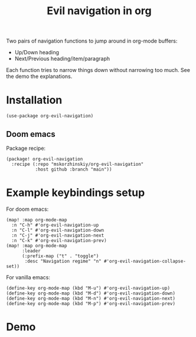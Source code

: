 #+TITLE: Evil navigation in org

Two pairs of navigation functions to jump around in org-mode buffers:

 - Up/Down heading
 - Next/Previous heading/item/paragraph

Each function tries to narrow things down without narrowing too much. See the
  demo the explanations.

* Installation

#+begin_src elisp
(use-package org-evil-navigation)
#+end_src

** Doom emacs

Package recipe:

#+begin_src elisp
(package! org-evil-navigation
  :recipe (:repo "mskorzhinskiy/org-evil-navigation"
           :host github :branch "main"))
#+end_src

* Example keybindings setup

For doom emacs:
#+begin_src elisp
(map! :map org-mode-map
  :n "C-h" #'org-evil-navigation-up
  :n "C-l" #'org-evil-navigation-down
  :n "C-j" #'org-evil-navigation-next
  :n "C-k" #'org-evil-navigation-prev)
(map! :map org-mode-map
      :leader
      (:prefix-map ("t" . "toggle")
       :desc "Navigation regime" "n" #'org-evil-navigation-collapse-set))
#+end_src

For vanilla emacs:
#+begin_src elisp
(define-key org-mode-map (kbd "M-u") #'org-evil-navigation-up)
(define-key org-mode-map (kbd "M-d") #'org-evil-navigation-down)
(define-key org-mode-map (kbd "M-n") #'org-evil-navigation-next)
(define-key org-mode-map (kbd "M-p") #'org-evil-navigation-prev)
#+end_src

* Demo

[[file:demo.gif]]
